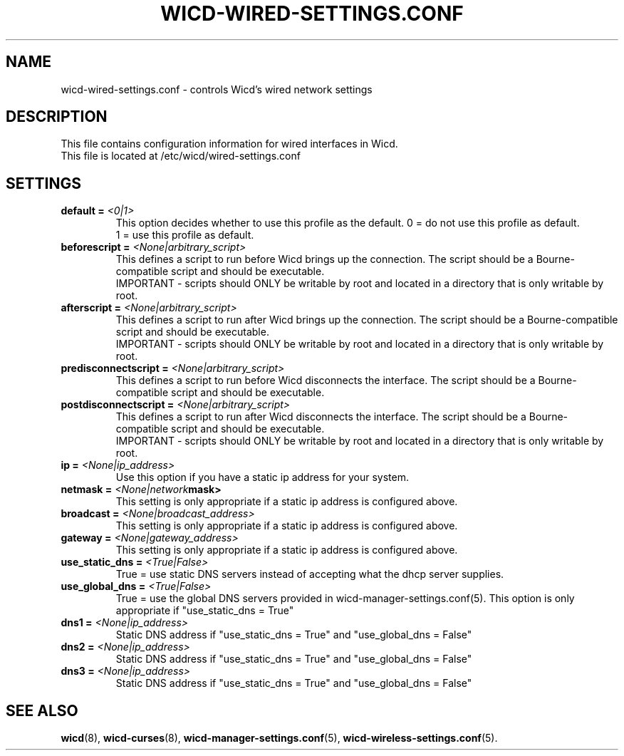 .\" Written by Robby Workman <rworkman@slackware.com>
.TH WICD-WIRED-SETTINGS.CONF 5 "wicd-1.7.1"
.SH NAME
wicd-wired-settings.conf \- controls Wicd's wired network settings

.SH DESCRIPTION

This file contains configuration information for wired interfaces in Wicd.
.br
This file is located at /etc/wicd/wired-settings.conf


.SH SETTINGS

.TP
.BI "default = " <0|1>
This option decides whether to use this profile as the default.
0 = do not use this profile as default.
.br
1 = use this profile as default.
.TP
.BI "beforescript = " <None|arbitrary_script>
This defines a script to run before Wicd brings up the connection.
The script should be a Bourne-compatible script and should be executable.
.br
IMPORTANT - scripts should ONLY be writable by root and located in a
directory that is only writable by root.
.TP
.BI "afterscript = " <None|arbitrary_script>
This defines a script to run after Wicd brings up the connection.
The script should be a Bourne-compatible script and should be executable.
.br
IMPORTANT - scripts should ONLY be writable by root and located in a
directory that is only writable by root.
.TP
.BI "predisconnectscript = " <None|arbitrary_script>
This defines a script to run before Wicd disconnects the interface.
The script should be a Bourne-compatible script and should be executable.
.TP
.BI "postdisconnectscript = " <None|arbitrary_script>
This defines a script to run after Wicd disconnects the interface.
The script should be a Bourne-compatible script and should be executable.
.br
IMPORTANT - scripts should ONLY be writable by root and located in a
directory that is only writable by root.
.TP
.BI "ip = " <None|ip_address>
Use this option if you have a static ip address for your system.
.TP
.BI "netmask = " <None|network mask>
This setting is only appropriate if a static ip address is configured above.
.TP
.BI "broadcast = " <None|broadcast_address>
This setting is only appropriate if a static ip address is configured above.
.TP
.BI "gateway = " <None|gateway_address>
This setting is only appropriate if a static ip address is configured above.
.TP
.BI "use_static_dns = " <True|False>
True = use static DNS servers instead of accepting what the dhcp server supplies.
.TP
.BI "use_global_dns = " <True|False>
True = use the global DNS servers provided in wicd-manager-settings.conf(5).
This option is only appropriate if "use_static_dns = True"
.TP
.BI "dns1 = " <None|ip_address>
Static DNS address if "use_static_dns = True" and "use_global_dns = False"
.TP
.BI "dns2 = " <None|ip_address>
Static DNS address if "use_static_dns = True" and "use_global_dns = False"
.TP
.BI "dns3 = " <None|ip_address>
Static DNS address if "use_static_dns = True" and "use_global_dns = False"

.SH "SEE ALSO"
.BR wicd (8),
.BR wicd-curses (8),
.BR wicd-manager-settings.conf (5),
.BR wicd-wireless-settings.conf (5).

